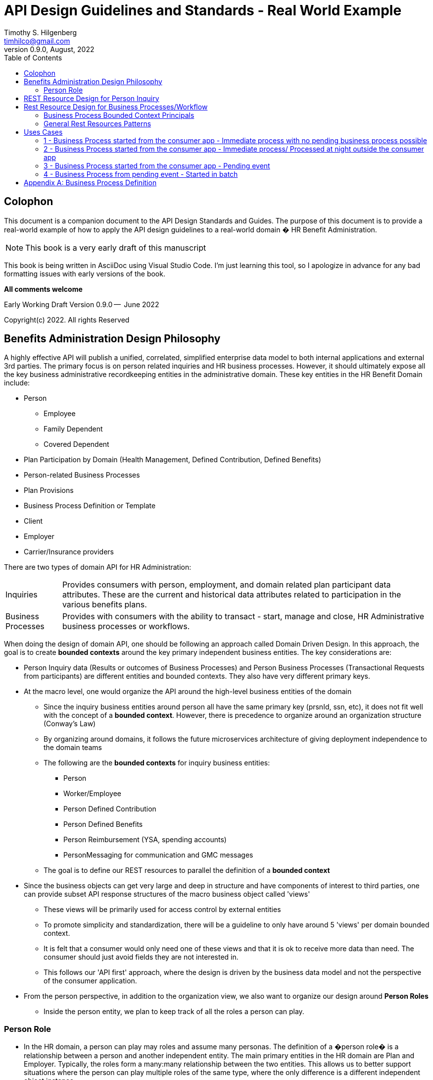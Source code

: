 
:doctype: book
= API Design Guidelines and Standards - Real World Example
:author: Timothy S. Hilgenberg 
:email: timhilco@gmail.com
:revdate: August, 2022
:revnumber: 0.9.0
// Custom Variables
:draft-version: 0.9.0
:icons: font
:toc:

[colophon]
= Colophon

This document is a companion document to the API Design Standards and Guides. 
The purpose of this document is to provide a real-world example of how to apply the API design guidelines to a real-world domain � HR Benefit Administration.  

====
[NOTE] 
This book is a very early draft of this manuscript 
====

This book is being written in AsciiDoc using Visual Studio Code.  
I'm just learning this tool, so I apologize in advance for any bad formatting issues with early versions of the book.


*All comments welcome*

Early Working Draft Version {draft-version} --  June 2022

Copyright(c) 2022. All rights Reserved 

//include::./chapters/Preface.adoc[]

== Benefits Administration Design Philosophy
A highly effective API will publish a unified, correlated, simplified enterprise data model to both internal applications and external 3rd parties. The primary focus is on person related inquiries and HR business processes. However, it should ultimately expose all the key business administrative recordkeeping entities in the administrative domain. These key entities in the HR Benefit Domain include:

* Person 
** Employee
** Family Dependent
** Covered Dependent
* Plan Participation by Domain (Health Management, Defined Contribution, Defined Benefits)
* Person-related Business Processes 
* Plan Provisions
* Business Process Definition or Template
* Client
* Employer
* Carrier/Insurance providers

There are two types of domain API for HR Administration:

[horizontal]
Inquiries:: Provides consumers with person, employment, and domain related plan participant data attributes. These are the current and historical data attributes related to participation in the various benefits plans. 

Business Processes:: Provides with consumers with the ability to transact - start, manage and close, HR Administrative business processes or workflows.

When doing the design of domain API, one should be following an approach called Domain Driven Design. In this approach, the goal is to create *bounded contexts* around the key primary independent business entities. The key considerations are:

* Person Inquiry data (Results or outcomes of Business Processes) and Person Business Processes (Transactional Requests from participants) are different entities and bounded contexts. 
They also have very different primary keys.
* At the macro level, one would organize the API around the high-level business entities of the domain
** Since the inquiry business entities around person all have the same primary key (prsnId, ssn, etc), it does not fit well with the concept of a *bounded context*. 
However, there is precedence to organize around an organization structure (Conway's Law) 
** By organizing around domains, it follows the future microservices architecture of giving deployment independence to the domain teams
** The following are the *bounded contexts* for inquiry business entities:
*** Person
*** Worker/Employee
*** Person Defined Contribution
*** Person Defined Benefits
*** Person Reimbursement (YSA, spending accounts)
*** PersonMessaging for communication and GMC messages
** The goal is to define our REST resources to parallel the definition of a *bounded context*
* Since the business objects can get very large and deep in structure and have components of interest to third parties, one can provide subset API response structures of the macro business object called 'views'
** These views will be primarily used for access control by external entities
** To promote simplicity and standardization, there will be a guideline to only have around 5 'views' per domain bounded context.
** It is felt that a consumer would only need one of these views and that it is ok to receive more data than need. The consumer should just avoid fields they are not interested in.
** This follows our 'API first' approach, where the design is driven by the business data model and not the perspective of the consumer application.
* From the person perspective, in addition to the organization view, we also want to organize our design around *Person Roles*
** Inside the person entity, we plan to keep track of all the roles a person can play.

=== Person Role
* In the HR domain, a person can play may roles and assume many personas. 
The definition of a �person role� is a relationship between a person and another independent entity. 
The main primary entities in the HR domain are Plan and Employer. 
Typically, the roles form a many:many relationship between the two entities. 
This allows us to better support situations where the person can play multiple roles of the same type, where the only difference is a different independent object instance. 
* However, these roles can be related to any independent entity outside of employer and plan as long as they have a single or compound primary key. 
For example, citizenship is a role between a person and a government. 
A shareholder is a relationship between a person and a company. 
The table below outlines the key ones in our domain.

.Person Role Table
[width= 80%, options=header]
|================================
| Component | Description
| Person Role |Related Primary Entity
|Employee/Employment | Employer
|HM Plan Participant | HM Plan/Insurance Election
|DC Plan Participant | DC Plan/Insurance Election
|DB Plan Participant | DB Plan/Insurance Election
|Spending Account Plan Participant | Spending Account Plan/Insurance Election
|Family Dependent | Secondary Person
|Covered Dependent | Secondary Person and Plan
|================================

== REST Resource Design for Person Inquiry
For most HR applications, there are 5 major bounded contexts. They are all keyed by the persons� primary identifier (PrsnID, SSN, etc). They are:

* /persons
** This contains a person's demographic/tombstone and contact/address data
* /personsDefinedBenefits
** This contains the person defined benefit participation for multiple plans
* /personsDefinedContribution
** This contains the person defined contribution participation for multiple plans
* /personHealthManagement
** This contains the person participation in multiple plans related to Health Plans
** Would include all types of health and welfare plan, including medical, life insurance, dependent insurance, spending account and other types of elected plans
* /personReimbursement
** This contains the person FSA participation for multiple plans

All inquiry data would be placed into one of these bounded contexts. 
Although this is a bit different from the general Domain Driven Design approach, it is important for domain deployment independence to break down the bounded contexts by domain. 

There is a concern that the REST API responses would be very large grained, deeply structured objects and too big for consumers apps to absorb. To provide a more consumable set of data, we are suggesting a concept of a 'view', which would provide a filtered or mapped views of the bounded context. 
The next section on Inquiry API discussed 'views' in more detail.

Our reading of the REST principals is the REST resource on the base URL should be used to identify the business object in question. 
It should only contain the aggregate entity in question and the primary keys needed to find this object. 
In the case of associative entities, like PersonPlan, the multiple entities could be on the base URL (e.g. ignoring PII issues for PersonPlan )
Example: /persons/{id}/plans/{planId} 

Any action that could modify or act on the business object should go as a query parameter.

== Rest Resource Design for Business Processes/Workflow 

=== Business Process Bounded Context Principals

* Recordkeeping Business Processes objects are a different REST resources/bounded context from the person based static inquiry data 
** Business Process Name: /person<business process>
** Primary Key: businessProcessReferenceNumber
* Resource Granularity
** Preference: Actual Domain Business Process Type: 
* /enrollment, /fundTransfer + id for a specific instance
* Lowest level Business Process Type- Next level specific from Type; /nonQualifiedFundTransfer, /annualEnrollment - Instance level
** Generic - /businessProcess/{id} - parameter for instance - Least specific, driven by an id
* There should be no direct PUT/POST/DELETE against static person results data outside of a business process, data should only be changes through business processes with the results of modifying business results side data 
* Direct update access for plan provisions, business process and employer configuration would be allowed
* HTTP Verbs:
**  POST will be used to create/start a business process
**  GET will be used to get the data for the person instance of the business process template. GET options include:
*** Retrieve the entire resource
*** Provide a "view" option to retrieve a subset of the resource
*** Example: Enrollment calculations for options and pricing
** PUT will be used to revise/update user transactional data/elections
*** An Overload PUT will be used to drive additional update operations (revise, confirm, complete, etc) against the business process. 
*** The standard set of update directives are:
**** Revise
**** Validate
**** Confirm
**** UndoAll or UndoLast or Cancel
**** Complete 

=== General Rest Resources Patterns
In general, business processes follow a consistent interaction pattern. There are three API types that are called in sequential order:

1. Business Process Template Provisional Resource with Person business rules applied
2. Person Business Process Resource Instance - Person specific instance of #1
3. Person Domain Resource - Person level outcomes of #2

==== Business Process Template Provisional Resource w/Person Business Rules applied

. Primary Key: businessProcessTemplateId 
.. Example: GET /fundTransfer ?personID=XX?plan=XXX
. The API response would contain:
.. Business Process Template Provisional Data for all instances of resource type
... If Plan specified, Plan provision data or specific business process id
.. Person Business Rule Calculated Results
... if present, optionally brings back results from business rules related to plan and business process policies for the specific person
.. Person Pending Business Processes
... If there are any pending business processes for the person, brings back any pending activities - Header/Summary data
.... BusinessProcessId
.... BusinessProcessReferenceId
.... Person ID
.... Process Effective Date
.... Process Status
.... Outstanding Edits
. If business process template {id} is known, GET /fundTransfer/{id} ? personId=XX will respond with a single instance.
. If the {id} is not known, then the list of instances for the type will be provided.
. If the Person is provided, then any business process eligibility will be determined and the list filtered by the eligibility to run the business process.

==== Person Business Process Resource Instance - Person specific instance of #1

. Primary Key: businessProcessReferenceNumber
.. Example: GET /personFundTransfer/{businessProcessReferenceNumber}
. Returns the data related to the person specific input of the transaction
. Once the participants start providing input, the updating API (PUT, POST, DELETE) methods are used

==== Person Domain Resource - Person level outcomes of #2

. Primary Key: person ID + Domain
.. Example: /personDefinedContributions
. Person with businessProcessView
.. Primary Key: personId
.. Example: /persons/view/businessProcesses;filter="pending"
.. Optionally filtered by pending/open business processes
.. Used by home page to display open business process tiles
.. Can pass person Id, businessProcessId and businessProcessReferenceNumber to business process flow(i.e start through confirm page)
... Contains data to retrieve the above 3 resources

 
== Uses Cases

=== 1 - Business Process started from the consumer app - Immediate process with no pending business process possible

In this use case,there is no pending business process, and
* the business process is a straight through transaction with a process completion at the end of the interaction
* There is only one type of this event in the client configuration

Example: Person Data Update business process for updating contact information (address, email, etc)

. Upon entering the business process flow:
.. GET /contactsChange?personID=XX --> BusinessProcessProvision Business Object
... Returns information related business process provisional policies overlying person business rules filtering -> Address ID List for person
.. GET /persons/view/demographics --> Person
... Returns person tombstone (Name, birth date, About You) and contact information
. After the user interface collects new information:
.. POST /personContactsChange
... Request Data:
.... PersonId, BusinessProcessId and Effective Date are known
.... HTTP Request Body contains update fields values, email
.... Processing Option: NoSave 
..... In this case, there will only be validation and not a true POST to the data base. 
This would be used where a confirmation is desired. There will need to be a subsequent POST to post and process the business process
... Response
.... OK - No edit errors
.... If the POST throws an edit, error(s) will be returned, and no data posted. 
The user interface will have the option of changing the data and submitting another POST.
.... Another option is one that allows the caller to request the activity to be saved even if there are edits.
This would then create a pending event. This is not your typical interactions model, where the save is all-or-nothing.



=== 2 - Business Process started from the consumer app - Immediate process/ Processed at night outside the consumer app

In this use case,
* there is no pending event, and
* the business process will process, but not completed. Stored in a pending state
* There could be multiple types of this business process

Example: Defined Contribution Fund Transfer

. Upon entering the business process flow:
.. GET /fundTransfer?personID=XX
... Returns related business process provisional data and policies overlying person business rules filtering
.... Could bring back multiple businessProcessIds, application needs to determine (by rule or by asking) what businessProcessId to use or is filtered by person eligibility
.. GET /personsDefineContributions/view/fund
.... Returns the Person Defined Contribution current fund allocations
. After the user interface enters the new information:
.. POST /personFundTransfer.
... PersonId,BusinessProcessId and Effective Date are known
... RequestBody contains update fields values
... Processing Option: NoSave - In this case, there will only be validation and not a true POST to the data base. This would be used where a confirmation is desired. There will need to be a subsequent POST to post and process the business process
... At this point, the personBusinessProcess is saved and in a pending state.
... If the POST throws an edit, error(s) will be returned, and no data posted. the user interface will have the option of changing the data and submitting another POST.
. The completion of the transaction will occur during the evening batch job. Since this is a batch job, it is highly unlikely that and API would be used in this unit of work.



=== 3 - Business Process started from the consumer app - Pending event

In this use case,

* there is pending event
* the business process will process, but not completed. Stored in a pending state
* There could be only one instance of this business process. 
Example: Pending FundTransfer

. Upon entering the business process flow:
.. GET /fundTransfer?personID=XX
... Returns related business process provisional data and policies overlying person business rules filtering
... Brings back the person's businessProcessReferenceNumber for the business process
.. GET /personsDefineContributions/view/funds
... Returns Person Defined Contribution current fund allocations
. After the user interface collects the new information:
.. PUT/personFundTransfer/{businessProcessReferenceNumber}
.. RequestBody contains update fields values
.. Processing Option: NoSave - In this case, there will only be validation and not a true POST to the data base. This would be used where a confirmation is desired. There will need to be a subsequent POST to post and process the business process
.. At this point, the personBusinessProcess is saved and in a pending state.
.. If the POST throws an edit, the error(s) will be returned and no data posted. the user will have the option of changing the data and submitting another POST

=== 4 - Business Process from pending event - Started in batch

In this use case,
* there is pending event, which was started in batch
* there is a prior page with a "tile" showing the pending event
* the business process will process, but not completed. Stored in a pending state

Example: Annual Health Care Enrollment

. Prior to the user session, there would be a batch program to create the annual enrollment person instance.
.. The program would need to be provided with:
... businessProcessId 
... Effective Date
.. For each eligible person:
... POST /personAnnualEnrollment
.... Creates a person business process object with a businessProcessReferenceNumber
. Upon entering the business process flow
.. GET /annualEnrollment/{businessProcessId}?personID=XX
... Returns related business process policies overlying person business rules filtering
... Because the businessProcessId was provided, will only bring back one set of data for the given business process
... If the businessProcessId is not provided, it can bring back a list of the business processes for this type of enrollment.
.. GET /personAnnualEnrollment/{businessProcessReferenceNumber}
... Returns the person's pending event elections data
... Returns eligible plan list, plan attributes, and eligible tool data (GEO, DESTRX, HPCC, MEE, etc.)
.. GET /personsHealthManagement
... Returns the  Person Health Management current and historical election data
. After the user interface collects the new information/elections:
.. PUT/personAnnualEnrollment/{businessProcessReferenceNumber}
... RequestBody contains update fields values
... Processing Option: Revise- In this case, there will only be validation and not a true POST to the data base. 
This would be used where a confirmation is desired. 
There will need to be a subsequent PUT for confirmation and business process completion.
If the PUT throws an edit, the error will be return and no data posted. the user will have the option of:
... Changing the data and submitting another PUT
.. Post elections PUT business process actions. If after the revise action, there needs to be:
... A confirmation action to commit resources to a data store, a PUT with a Confirmation Action indication needs to be sent
... A complete to close the business process. A PUT with a Complete Action indication needs to be sent.
. Person Query for pending events - Use from Home page
.. GET /person/ view/ businessProcessHistory
... filter="pending", would only bring pending business processes



[appendix]

== Business Process Definition

A business process is series of steps/actions/tasks described it a graph like flow (think flow chart) that accomplishes a specific domain related objective. Examples are the entire enrollment process through carrier notification, the entire dependent verification flow from request to final verification. In each of these cases, there is a clear domain objective the users is attempting to complete. This may be done in a short duration single transaction (i.e., committed unit of work) or a longer running flow over time (days or weeks) with time pauses throughout.

Some of the aspects of a business process are:

* There is some event or trigger that initiates the business process (sometimes is called a workflow)
** This can be a user action/notification (i.e. Birth of a child) or time based (Starting enrollment on a specific date; opening an enrollment window)
* They contain a series of steps, events that trigger action logic.
** There is a *business process template*, that defines the starting trigger, steps or the logic involved in the process and the definition of what is consider 'finished'. 
For examples, the steps of an annual enrollment are defined here. Then:
** The individual instances are created from that template. Tim's annual enrollment, John's annual enrollment
** They can form a flow graph with sequential steps, if with branches and loops
** Each step is a discreet piece of logic sticking to the 'Single Responsibility' pattern. Examples are updating coverage, sending an email, etc)
** Multiple steps can be combined into a committable *unit of work* or executed as a single action
** Each step needs to define:
* Event that triggers the work if the process is in a paused state
* The logic to perform one the event is identified
* What to do if the event is not received (Timeout Policy)
* What to do if a compensation action, moving backward in the flow, is needed
* A well-defined business process has clear outcome that determines when the business process is completed. 
If the definition of the process causes it to stay pending for a long period of time, it's probably not well defined
* The process does not have to be all automated and there could be some manual processes outside the process that move the process along, 
For EOI, the process might be waiting for that to come in, but the actual act of process the EOI is outside the process.


Example: New Hire Benefits Enrollment:

When a client enters a new employee into their HR system that employee will be create in the benefits enrollment system in near real time so that the employee can log in and access the new hire enrollment instantly. 
And once the enrollment is complete the elections will be sent to the carriers in real time as well. 
At this point, an employee could just go to the drug store across the street and get their prescription filled because Rx provider would have their benefit information available already.

The business process is New Hire Enrollment.

The trigger is benefits administration system getting a Request for New Hire Enrollment via an API call from the employer.
The outcome is Enrollment completed at the carrier(s). In this case, CVS for Rx.
The steps defined in the template would be (timeouts and compensation policies/actions removed)
1. Email step: Send employee an email with link to enrollment - Pause until the employee logs in (trigger)
2. User Experience Step: Employee completes and confirms elections - the employeeSystem updates enrollment data base record
3. Integration Step(s): Carriers/Vendors notified of new elections
4. Email Step: Send employee email stating coverage available and they can enroll as member with carrier

At this point the employee can go to CVS. From a unit of work standpoint, Step 1 is one unit of work, followed by a pause, then Steps 2 is another with a commit point and then Step 3-4 as another unit of work. If something bad happens with the carriers, the business process will stay in the state of Step 2 completed and can be restarted to complete the remaining steps.

In general, there are two types of business processes:

1. Straight Through, where everything is done in one unit of work and it is all or nothing is there is a rollback
2. State Machine Based, where there are a set of state where the process can pause and then resume. These are used when there is time lags awaiting responses from a user. Event triggers are then used to restart the process

One of the main issues with using HTTP REST based APIs is that the API interaction is not guaranteed. The endpoint might not be available, or it might get lost in the network. This is particularly an issue if bulk or batch work is done via API. An HTTP REST API should complete in less than a second to avoid performance problems. This causes operational issues for both sides:consumer and providers. On the consumer side, this means they must remember where the flow is at and be able to restart at that point when the issue has been resolved. On the provider side, the API must be idempotent









